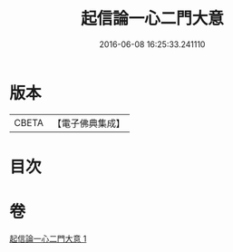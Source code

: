 #+TITLE: 起信論一心二門大意 
#+DATE: 2016-06-08 16:25:33.241110

* 版本
 |     CBETA|【電子佛典集成】|

* 目次

* 卷
[[file:KR6o0110_001.txt][起信論一心二門大意 1]]

